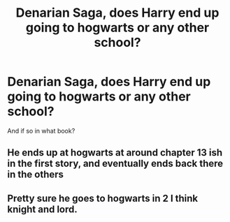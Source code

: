 #+TITLE: Denarian Saga, does Harry end up going to hogwarts or any other school?

* Denarian Saga, does Harry end up going to hogwarts or any other school?
:PROPERTIES:
:Author: lupinluper
:Score: 6
:DateUnix: 1545776464.0
:DateShort: 2018-Dec-26
:END:
And if so in what book?


** He ends up at hogwarts at around chapter 13 ish in the first story, and eventually ends back there in the others
:PROPERTIES:
:Author: Lord_Anarchy
:Score: 5
:DateUnix: 1545792840.0
:DateShort: 2018-Dec-26
:END:


** Pretty sure he goes to hogwarts in 2 I think knight and lord.
:PROPERTIES:
:Author: Garanar
:Score: 1
:DateUnix: 1545790475.0
:DateShort: 2018-Dec-26
:END:
